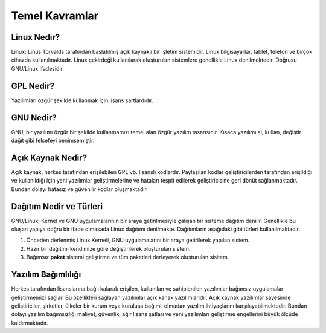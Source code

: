 **Temel Kavramlar**
+++++++++++++++++++

**Linux Nedir?**
----------------

Linux; Linus Torvalds tarafından başlatılmış açık kaynaklı bir işletim sistemidir. Linux bilgisayarlar, tablet, telefon ve birçok cihazda kullanılmaktadır. Linux çekirdeği kullanılarak oluşturulan sistemlere genellikle Linux denilmektedir. Doğrusu GNU/Linux ifadesidir.

**GPL Nedir?**
--------------

Yazılımları özgür şekilde kullanmak için lisans şartlardıdır.

**GNU Nedir?**
--------------

GNU, bir yazılımı özgür bir şekilde kullanmamızı temel alan özgür yazılım tasarısıdır. Kısaca yazılımı al, kullan, değiştir dağıt gibi felsefeyi benimsemiştir.


**Açık Kaynak Nedir?**
----------------------

Açık kaynak, herkes tarafından erişilebilen GPL vb. lisanslı kodlardır. Paylaşılan kodlar geliştiricilerden  tarafından erişildiği ve kullanıldığı için yeni yazılımlar geliştirmelerine ve hataları tespit edilerek geliştiricisine geri dönüt sağlanmaktadır. Bundan dolayı hatasız ve güvenilir kodlar oluşmaktadır. 

**Dağıtım Nedir ve Türleri**
----------------------------

GNU/Linux; Kernel ve GNU uygulamalarının bir araya getirilmesiyle çalışan bir sisteme dağıtım denilir. Genellikle bu oluşan yapıya doğru bir ifade olmasada Linux dağıtımı denilmekte. Dağıtımların aşağıdaki gibi türleri kullanılmaktadır.

1. Önceden derlenmiş Linux Kerneli, GNU uygulamalarını bir araya getirilerek yapılan sistem.
2. Hazır bir dağıtımı kendimize göre değiştirilerek oluşturulan sistem.
3. Bağımsız **paket** sistemi geliştirme ve tüm paketleri derleyerek oluşturulan sisitem.

**Yazılım Bağımlılığı**
-----------------------

Herkes tarafından lisanslarına bağlı kalarak erişilen, kullanılan ve sahiplenilen yazılımlar bağımsız uygulamalar geliştirmemizi sağlar. Bu özellikleri sağlayan yazılımlar açık kanak yazılımlarıdır. Açık kaynak yazılımlar sayesinde geliştiriciler, şirketler, ülkeler bir kurum veya kuruluşa bağımlı olmadan yazılım ihtiyaçlarını karşılayabilmektedir. Bundan dolayı yazılım bağımsızlığı maliyet, güvenlik, ağır lisans şatları ve yeni yazılımları geliştirme engellerini büyük ölçüde kaldırmaktadır. 


.. raw:: pdf

   PageBreak

